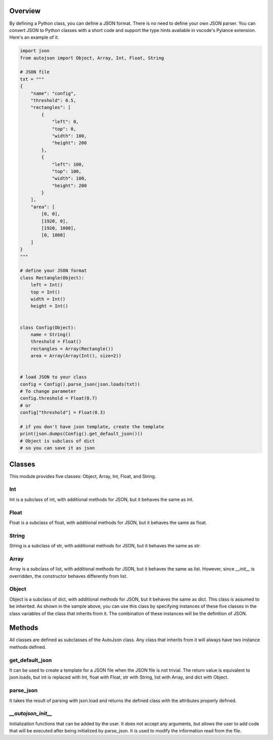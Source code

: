 ========
Overview
========

By defining a Python class, you can define a JSON format.
There is no need to define your own JSON parser.
You can convert JSON to Python classes with a short code and support the type hints available in vscode's Pylance extension.
Here's an example of it.

.. code-block:: python

    import json
    from autojson import Object, Array, Int, Float, String

    # JSON file
    txt = """
    {
        "name": "config",
        "threshold": 0.5,
        "rectangles": [
            {
                "left": 0,
                "top": 0,
                "width": 100,
                "height": 200
            },
            {
                "left": 100,
                "top": 100,
                "width": 100,
                "height": 200
            }
        ],
        "area": [
            [0, 0],
            [1920, 0],
            [1920, 1080],
            [0, 1080]
        ]
    }
    """

    # define your JSON format
    class Rectangle(Object):
        left = Int()
        top = Int()
        width = Int()
        height = Int()


    class Config(Object):
        name = String()
        threshold = Float()
        rectangles = Array(Rectangle())
        area = Array(Array(Int(), size=2))


    # load JSON to your class
    config = Config().parse_json(json.loads(txt))
    # To change parameter
    config.threshold = Float(0.7)
    # or
    config["threshold"] = Float(0.3)

    # if you don't have json template, create the template
    print(json.dumps(Config().get_default_json()))
    # Object is subclass of dict
    # so you can save it as json

=======
Classes
=======

This module provides five classes: Object, Array, Int, Float, and String.


Int
===

Int is a subclass of int, with additional methods for JSON, but it behaves the same as int.


Float
=====

Float is a subclass of float, with additional methods for JSON, but it behaves the same as float.


String
======

String is a subclass of str, with additional methods for JSON, but it behaves the same as str.


Array
=====

Array is a subclass of list, with additional methods for JSON, but it behaves the same as list.
However, since `__init__` is overridden, the constructor behaves differently from list.


Object
======

Object is a subclass of dict, with additional methods for JSON, but it behaves the same as dict.
This class is assumed to be inherited. As shown in the sample above, you can use this class by specifying instances of these five classes in the class variables of the class that inherits from it.
The combination of these instances will be the definition of JSON.

=======
Methods
=======

All classes are defined as subclasses of the AutoJson class.
Any class that inherits from it will always have two instance methods defined.

get_default_json
================

It can be used to create a template for a JSON file when the JSON file is not trivial.
The return value is equivalent to json.loads, but int is replaced with Int, float with Float, str with String, list with Array, and dict with Object.


parse_json
==========

It takes the result of parsing with json.load and returns the defined class with the attributes properly defined.

`__autojson_init__`
===================

Initialization functions that can be added by the user.
It does not accept any arguments, but allows the user to add code that will be executed after being initialized by parse_json.
It is used to modify the information read from the file.
